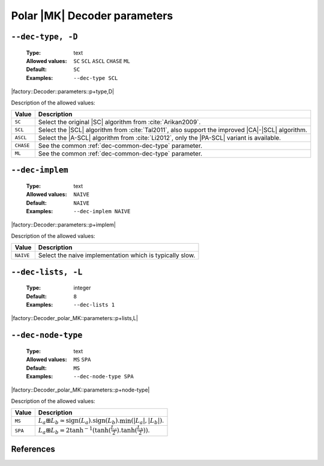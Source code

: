 .. _dec-polar_mk-decoder-parameters:

Polar |MK| Decoder parameters
-----------------------------

.. _dec-polar_mk-dec-type:

``--dec-type, -D``
""""""""""""""""""

   :Type: text
   :Allowed values: ``SC`` ``SCL`` ``ASCL`` ``CHASE`` ``ML``
   :Default: ``SC``
   :Examples: ``--dec-type SCL``

|factory::Decoder::parameters::p+type,D|

Description of the allowed values:

+--------------+---------------------------------------------------------------+
| Value        | Description                                                   |
+==============+===============================================================+
| ``SC``       | Select the original |SC| algorithm from :cite:`Arikan2009`.   |
+--------------+---------------------------------------------------------------+
| ``SCL``      | Select the |SCL| algorithm from :cite:`Tal2011`, also support |
|              | the improved |CA|-|SCL| algorithm.                            |
+--------------+---------------------------------------------------------------+
| ``ASCL``     | Select the |A-SCL| algorithm from :cite:`Li2012`, only the    |
|              | |PA-SCL| variant is available.                                |
+--------------+---------------------------------------------------------------+
| ``CHASE``    | See the common :ref:`dec-common-dec-type` parameter.          |
+--------------+---------------------------------------------------------------+
| ``ML``       | See the common :ref:`dec-common-dec-type` parameter.          |
+--------------+---------------------------------------------------------------+

.. _dec-polar_mk-dec-implem:

``--dec-implem``
""""""""""""""""

   :Type: text
   :Allowed values: ``NAIVE``
   :Default: ``NAIVE``
   :Examples: ``--dec-implem NAIVE``

|factory::Decoder::parameters::p+implem|

Description of the allowed values:

+-----------+--------------------------+
| Value     | Description              |
+===========+==========================+
| ``NAIVE`` | |dec-implem_descr_naive| |
+-----------+--------------------------+

.. |dec-implem_descr_naive| replace:: Select the naive implementation which is
   typically slow.

.. _dec-polar_mk-dec-lists:

``--dec-lists, -L``
"""""""""""""""""""

   :Type: integer
   :Default: ``8``
   :Examples: ``--dec-lists 1``

|factory::Decoder_polar_MK::parameters::p+lists,L|

.. _dec-polar_mk-dec-node-type:

``--dec-node-type``
"""""""""""""""""""

   :Type: text
   :Allowed values: ``MS`` ``SPA``
   :Default: ``MS``
   :Examples: ``--dec-node-type SPA``

|factory::Decoder_polar_MK::parameters::p+node-type|

Description of the allowed values:

+-----------+-----------------------+
| Value     | Description           |
+===========+=======================+
| ``MS``    | |dec-node-type_ms|    |
+-----------+-----------------------+
| ``SPA``   | |dec-node-type_spa|   |
+-----------+-----------------------+

.. |dec-node-type_ms|  replace::
  :math:`L_a \boxplus L_b \simeq
  \text{sign}(L_a).\text{sign}(L_b).\min(|L_a|,|L_b|)`.
.. |dec-node-type_spa| replace::
   :math:`L_a \boxplus L_b =
   2\tanh^{-1}(\tanh(\frac{L_a}{2}).\tanh(\frac{L_b}{2}))`.

References
""""""""""

.. bibliography:: references_dec.bib